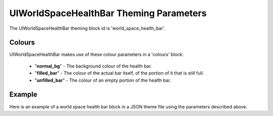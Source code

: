 .. _world-space-health-bar:

UIWorldSpaceHealthBar Theming Parameters
=========================================

The UIWorldSpaceHealthBar theming block id is 'world_space_health_bar'.

Colours
-------

UIWorldSpaceHealthBar makes use of these colour parameters in a 'colours' block:

 - "**normal_bg**" - The background colour of the health bar.
 - "**filled_bar**" - The colour of the actual bar itself, of the portion of it that is still full.
 - "**unfilled_bar**" - The colour of an empty portion of the health bar.


Example
-------

Here is an example of a world space health bar block in a JSON theme file using the parameters described above.

.. code-block:: json
   :caption: world_space_health_bar.json
   :linenos:

    {
        "label":
        {
            "colours":
            {
                "normal_bg": "#25292e",
                "filled_bar": "#f4251b",
                "unfilled_bar": "#CCCCCC"
            }
        }
    }

